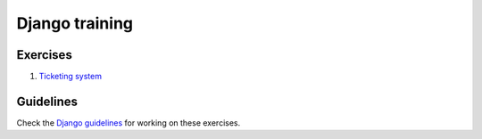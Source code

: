 Django training
---------------

Exercises
=========

#. `Ticketing system <./exercises/ticketing-system.rst>`__


Guidelines
==========

Check the `Django guidelines <../../django/README.rst>`__ for working on these exercises.
